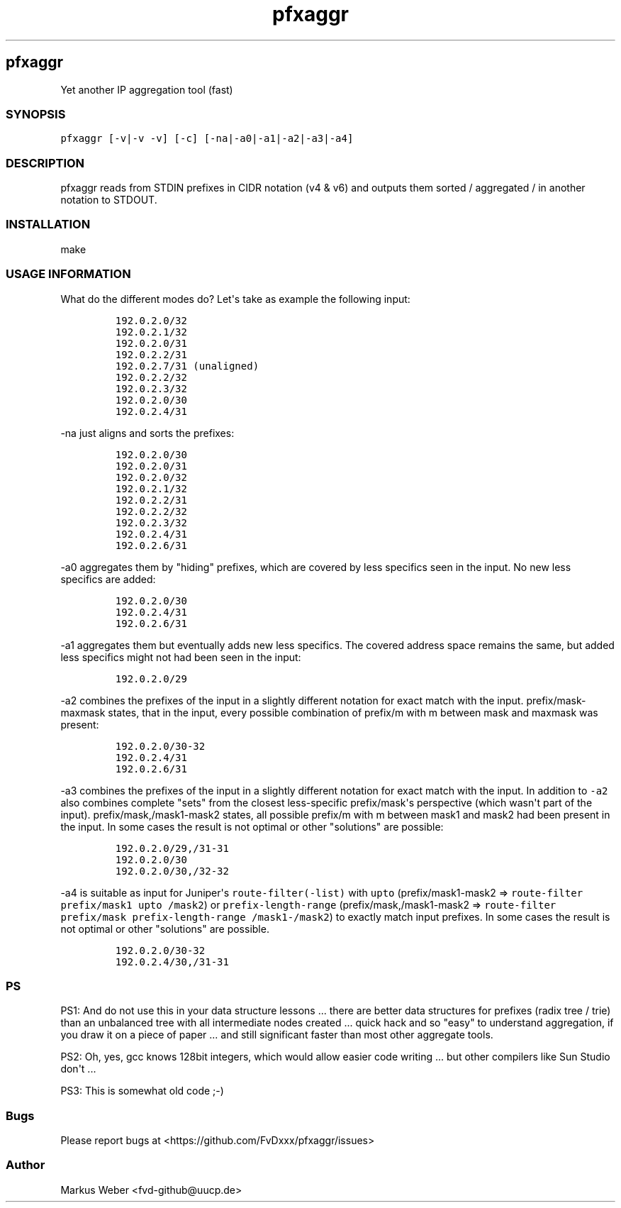 .\" Automatically generated by Pandoc 2.11.0.3
.\"
.TH pfxaggr 1 "2020-11-03" "0.6" "Prefix aggregation tool"
.hy
.SH pfxaggr
.PP
Yet another IP aggregation tool (fast)
.SS SYNOPSIS
.PP
\f[C]pfxaggr [-v|-v -v] [-c] [-na|-a0|-a1|-a2|-a3|-a4]\f[R]
.SS DESCRIPTION
.PP
pfxaggr reads from STDIN prefixes in CIDR notation (v4 & v6) and outputs
them sorted / aggregated / in another notation to STDOUT.
.SS INSTALLATION
.PP
make
.SS USAGE INFORMATION
.PP
What do the different modes do?
Let\[aq]s take as example the following input:
.IP
.nf
\f[C]
192.0.2.0/32
192.0.2.1/32
192.0.2.0/31
192.0.2.2/31
192.0.2.7/31 (unaligned)
192.0.2.2/32
192.0.2.3/32
192.0.2.0/30
192.0.2.4/31
\f[R]
.fi
.PP
\f[C]-na\f[R] just aligns and sorts the prefixes:
.IP
.nf
\f[C]
192.0.2.0/30
192.0.2.0/31
192.0.2.0/32
192.0.2.1/32
192.0.2.2/31
192.0.2.2/32
192.0.2.3/32
192.0.2.4/31
192.0.2.6/31
\f[R]
.fi
.PP
\f[C]-a0\f[R] aggregates them by \[dq]hiding\[dq] prefixes, which are
covered by less specifics seen in the input.
No new less specifics are added:
.IP
.nf
\f[C]
192.0.2.0/30
192.0.2.4/31
192.0.2.6/31
\f[R]
.fi
.PP
\f[C]-a1\f[R] aggregates them but eventually adds new less specifics.
The covered address space remains the same, but added less specifics
might not had been seen in the input:
.IP
.nf
\f[C]
192.0.2.0/29
\f[R]
.fi
.PP
\f[C]-a2\f[R] combines the prefixes of the input in a slightly different
notation for exact match with the input.
prefix/mask-maxmask states, that in the input, every possible
combination of prefix/m with m between mask and maxmask was present:
.IP
.nf
\f[C]
192.0.2.0/30-32
192.0.2.4/31
192.0.2.6/31
\f[R]
.fi
.PP
\f[C]-a3\f[R] combines the prefixes of the input in a slightly different
notation for exact match with the input.
In addition to \f[C]-a2\f[R] also combines complete \[dq]sets\[dq] from
the closest less-specific prefix/mask\[aq]s perspective (which
wasn\[aq]t part of the input).
prefix/mask,/mask1-mask2 states, all possible prefix/m with m between
mask1 and mask2 had been present in the input.
In some cases the result is not optimal or other \[dq]solutions\[dq] are
possible:
.IP
.nf
\f[C]
192.0.2.0/29,/31-31
192.0.2.0/30
192.0.2.0/30,/32-32
\f[R]
.fi
.PP
\f[C]-a4\f[R] is suitable as input for Juniper\[aq]s
\f[C]route-filter(-list)\f[R] with \f[C]upto\f[R] (prefix/mask1-mask2 =>
\f[C]route-filter prefix/mask1 upto /mask2\f[R]) or
\f[C]prefix-length-range\f[R] (prefix/mask,/mask1-mask2 =>
\f[C]route-filter prefix/mask prefix-length-range /mask1-/mask2\f[R]) to
exactly match input prefixes.
In some cases the result is not optimal or other \[dq]solutions\[dq] are
possible.
.IP
.nf
\f[C]
192.0.2.0/30-32
192.0.2.4/30,/31-31
\f[R]
.fi
.SS PS
.PP
PS1: And do not use this in your data structure lessons ...
there are better data structures for prefixes (radix tree / trie) than
an unbalanced tree with all intermediate nodes created ...
quick hack and so \[dq]easy\[dq] to understand aggregation, if you draw
it on a piece of paper ...
and still significant faster than most other aggregate tools.
.PP
PS2: Oh, yes, gcc knows 128bit integers, which would allow easier code
writing ...
but other compilers like Sun Studio don\[aq]t ...
.PP
PS3: This is somewhat old code ;-)
.SS Bugs
.PP
Please report bugs at <https://github.com/FvDxxx/pfxaggr/issues>
.SS Author
.PP
Markus Weber <fvd-github@uucp.de>
